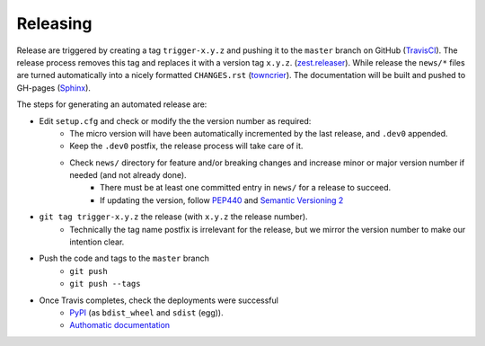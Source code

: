 Releasing
=========

Release are triggered by creating a tag ``trigger-x.y.z`` and pushing it to the ``master`` branch on GitHub (`TravisCI <https://travis-ci.org/authomatic/authomatic/>`_).
The release process removes this tag and replaces it with a version tag ``x.y.z``. (`zest.releaser <https://zestreleaser.readthedocs.io/>`_).
While release the ``news/*`` files are turned automatically into a nicely formatted ``CHANGES.rst`` (`towncrier <https://towncrier.readthedocs.io/>`_).
The documentation will be built and pushed to GH-pages (`Sphinx <http://www.sphinx-doc.org/>`_).

The steps for generating an automated release are:

- Edit ``setup.cfg`` and check or modify the the version number as required:
    - The micro version will have been automatically incremented by the last release, and ``.dev0`` appended.
    - Keep the ``.dev0`` postfix, the release process will take care of it.
    - Check ``news/`` directory for feature and/or breaking changes and increase minor or major version number if needed (and not already done).
        - There must be at least one committed entry in ``news/`` for a release to succeed.
        - If updating the version, follow `PEP440 <https://www.python.org/dev/peps/pep-0440/>`_ and `Semantic Versioning 2 <https://semver.org/>`_
- ``git tag trigger-x.y.z`` the release (with ``x.y.z`` the release number).
    - Technically the tag name postfix is irrelevant for the release, but we mirror the version number to make our intention clear.
- Push the code and tags to the ``master`` branch
    -  ``git push``
    - ``git push --tags``
- Once Travis completes, check the deployments were successful
    - `PyPI <https://pypi.org/project/Authomatic/#history>`_ (as ``bdist_wheel`` and ``sdist`` (egg)).
    - `Authomatic documentation <https://authomatic.github.io/authomatic/>`_
